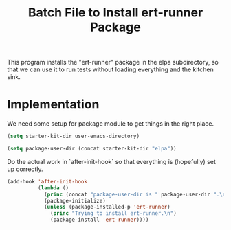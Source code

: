 #+TITLE: Batch File to Install ert-runner Package
#+OPTIONS: toc:2 num:nil ^:nil

This program installs the "ert-runner" package in the elpa
subdirectory, so that we can use it to run tests without loading
everything and the kitchen sink.

* Implementation
We need some setup for package module to get things in the right
place.
#+begin_src emacs-lisp :tangle yes
  (setq starter-kit-dir user-emacs-directory)

  (setq package-user-dir (concat starter-kit-dir "elpa"))
#+end_src

Do the actual work in `after-init-hook` so that everything is
(hopefully) set up correctly.
#+name: install-ert-runner
#+begin_src emacs-lisp :tangle yes
  (add-hook 'after-init-hook
            (lambda ()
              (princ (concat "package-user-dir is " package-user-dir ".\n"))
              (package-initialize)
              (unless (package-installed-p 'ert-runner)
                (princ "Trying to install ert-runner.\n")
                (package-install 'ert-runner))))

#+end_src
